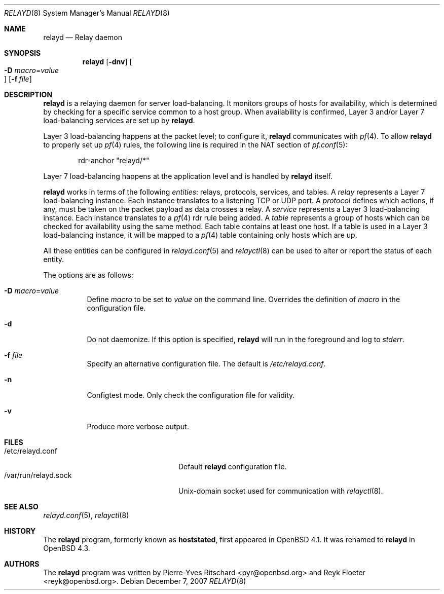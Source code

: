 .\"	$OpenBSD: relayd.8,v 1.11 2007/12/07 17:19:42 deraadt Exp $
.\"
.\" Copyright (c) 2006 Pierre-Yves Ritschard <pyr@openbsd.org>
.\"
.\" Permission to use, copy, modify, and distribute this software for any
.\" purpose with or without fee is hereby granted, provided that the above
.\" copyright notice and this permission notice appear in all copies.
.\"
.\" THE SOFTWARE IS PROVIDED "AS IS" AND THE AUTHOR DISCLAIMS ALL WARRANTIES
.\" WITH REGARD TO THIS SOFTWARE INCLUDING ALL IMPLIED WARRANTIES OF
.\" MERCHANTABILITY AND FITNESS. IN NO EVENT SHALL THE AUTHOR BE LIABLE FOR
.\" ANY SPECIAL, DIRECT, INDIRECT, OR CONSEQUENTIAL DAMAGES OR ANY DAMAGES
.\" WHATSOEVER RESULTING FROM LOSS OF USE, DATA OR PROFITS, WHETHER IN AN
.\" ACTION OF CONTRACT, NEGLIGENCE OR OTHER TORTIOUS ACTION, ARISING OUT OF
.\" OR IN CONNECTION WITH THE USE OR PERFORMANCE OF THIS SOFTWARE.
.\"
.Dd $Mdocdate: December 7 2007 $
.Dt RELAYD 8
.Os
.Sh NAME
.Nm relayd
.Nd Relay daemon
.Sh SYNOPSIS
.Nm
.Op Fl dnv
.Oo Xo
.Fl D Ar macro Ns = Ns Ar value Oc
.Xc
.Op Fl f Ar file
.Sh DESCRIPTION
.Nm
is a relaying daemon for server load-balancing.
It monitors groups of hosts for availability,
which is determined by checking for a specific service
common to a host group.
When availability is confirmed, Layer 3 and/or Layer 7
load-balancing services are set up by
.Nm .
.Pp
Layer 3 load-balancing happens at the packet level; to configure
it,
.Nm
communicates with
.Xr pf 4 .
To allow
.Nm
to properly set up
.Xr pf 4
rules, the following line is required in the NAT section of
.Xr pf.conf 5 :
.Bd -literal -offset indent
rdr-anchor "relayd/*"
.Ed
.Pp
Layer 7 load-balancing happens at the application level and is
handled by
.Nm
itself.
.Pp
.Nm
works in terms of the following
.Em entities :
relays, protocols, services, and tables.
A
.Em relay
represents a Layer 7 load-balancing instance.
Each instance translates to a listening TCP or UDP port.
A
.Em protocol
defines which actions, if any, must be taken on the
packet payload as data crosses a relay.
A
.Em service
represents a Layer 3 load-balancing instance.
Each instance translates to a
.Xr pf 4
rdr rule being added.
A
.Em table
represents a group of hosts which can be checked for
availability using the same method.
Each table contains at least one host.
If a table is used in a Layer 3 load-balancing instance, it
will be mapped to a
.Xr pf 4
table containing only hosts which are up.
.Pp
All these entities can be configured in
.Xr relayd.conf 5
and
.Xr relayctl 8
can be used to alter or report the status of each entity.
.Pp
The options are as follows:
.Bl -tag -width Ds
.It Fl D Ar macro Ns = Ns Ar value
Define
.Ar macro
to be set to
.Ar value
on the command line.
Overrides the definition of
.Ar macro
in the configuration file.
.It Fl d
Do not daemonize.
If this option is specified,
.Nm
will run in the foreground and log to
.Em stderr .
.It Fl f Ar file
Specify an alternative configuration file.
The default is
.Pa /etc/relayd.conf .
.It Fl n
Configtest mode.
Only check the configuration file for validity.
.It Fl v
Produce more verbose output.
.El
.Sh FILES
.Bl -tag -width "/var/run/relayd.sockXX" -compact
.It /etc/relayd.conf
Default
.Nm
configuration file.
.It /var/run/relayd.sock
Unix-domain socket used for communication with
.Xr relayctl 8 .
.El
.Sh SEE ALSO
.Xr relayd.conf 5 ,
.Xr relayctl 8
.Sh HISTORY
The
.Nm
program, formerly known as
.Ic hoststated ,
first appeared in
.Ox 4.1 .
It was renamed to
.Nm
in
.Ox 4.3 .
.Sh AUTHORS
.An -nosplit
The
.Nm
program was written by
.An Pierre-Yves Ritschard Aq pyr@openbsd.org
and
.An Reyk Floeter Aq reyk@openbsd.org .
